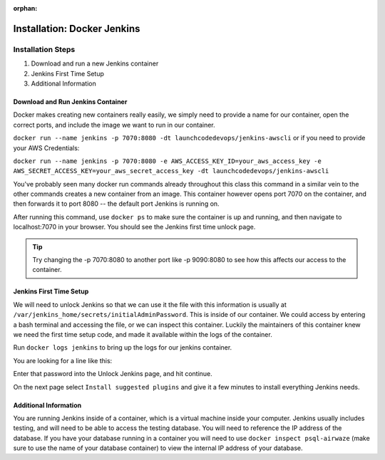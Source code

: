 :orphan:

.. _docker-jenkins:

============================
Installation: Docker Jenkins
============================

Installation Steps
------------------

#. Download and run a new Jenkins container
#. Jenkins First Time Setup
#. Additional Information

Download and Run Jenkins Container
++++++++++++++++++++++++++++++++++

Docker makes creating new containers really easily, we simply need to provide a name for our container, open the correct ports, and include the image we want to run in our container.

``docker run --name jenkins -p 7070:8080 -dt launchcodedevops/jenkins-awscli`` or if you need to provide your AWS Credentials:

``docker run --name jenkins -p 7070:8080 -e AWS_ACCESS_KEY_ID=your_aws_access_key -e AWS_SECRET_ACCESS_KEY=your_aws_secret_access_key -dt launchcodedevops/jenkins-awscli``

You've probably seen many docker run commands already throughout this class this command in a similar vein to the other commands creates a new container from an image. This container however opens port 7070 on the container, and then forwards it to port 8080 -- the default port Jenkins is running on.

After running this command, use ``docker ps`` to make sure the container is up and running, and then navigate to localhost:7070 in your browser. You should see the Jenkins first time unlock page.

.. tip::

   Try changing the -p 7070:8080 to another port like -p 9090:8080 to see how this affects our access to the container.

Jenkins First Time Setup
++++++++++++++++++++++++

We will need to unlock Jenkins so that we can use it the file with this information is usually at ``/var/jenkins_home/secrets/initialAdminPassword``. This is inside of our container. We could access by entering a bash terminal and accessing the file, or we can inspect this container. Luckily the maintainers of this container knew we need the first time setup code, and made it available within the logs of the container.

Run ``docker logs jenkins`` to bring up the logs for our jenkins container.

You are looking for a line like this:

.. image:: /_static/images/docker-jenkins/jenkins-config.png

Enter that password into the Unlock Jenkins page, and hit continue.

On the next page select ``Install suggested plugins`` and give it a few minutes to install everything Jenkins needs.

Additional Information
++++++++++++++++++++++

You are running Jenkins inside of a container, which is a virtual machine inside your computer. Jenkins usually includes testing, and will need to be able to access the testing database. You will need to reference the IP address of the database. If you have your database running in a container you will need to use ``docker inspect psql-airwaze`` (make sure to use the name of your database container) to view the internal IP address of your database.
